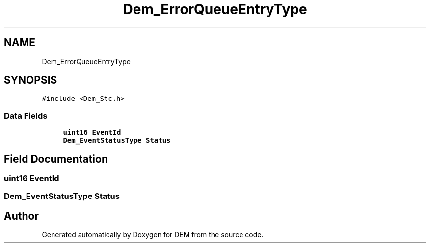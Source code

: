 .TH "Dem_ErrorQueueEntryType" 3 "Mon May 10 2021" "DEM" \" -*- nroff -*-
.ad l
.nh
.SH NAME
Dem_ErrorQueueEntryType
.SH SYNOPSIS
.br
.PP
.PP
\fC#include <Dem_Stc\&.h>\fP
.SS "Data Fields"

.in +1c
.ti -1c
.RI "\fBuint16\fP \fBEventId\fP"
.br
.ti -1c
.RI "\fBDem_EventStatusType\fP \fBStatus\fP"
.br
.in -1c
.SH "Field Documentation"
.PP 
.SS "\fBuint16\fP EventId"

.SS "\fBDem_EventStatusType\fP Status"


.SH "Author"
.PP 
Generated automatically by Doxygen for DEM from the source code\&.
